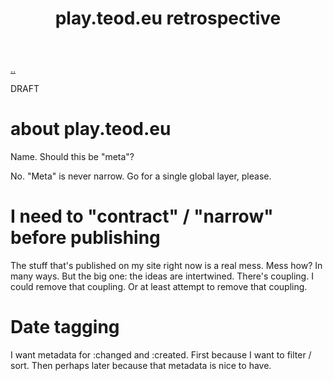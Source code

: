 #+title: play.teod.eu retrospective

[[./..][..]]

DRAFT

* about play.teod.eu

Name. Should this be "meta"?

No.
"Meta" is never narrow.
Go for a single global layer, please.

* I need to "contract" / "narrow" before publishing

The stuff that's published on my site right now is a real mess.
Mess how?
In many ways.
But the big one: the ideas are intertwined.
There's coupling.
I could remove that coupling.
Or at least attempt to remove that coupling.

* Date tagging

I want metadata for :changed and :created.
First because I want to filter / sort.
Then perhaps later because that metadata is nice to have.
